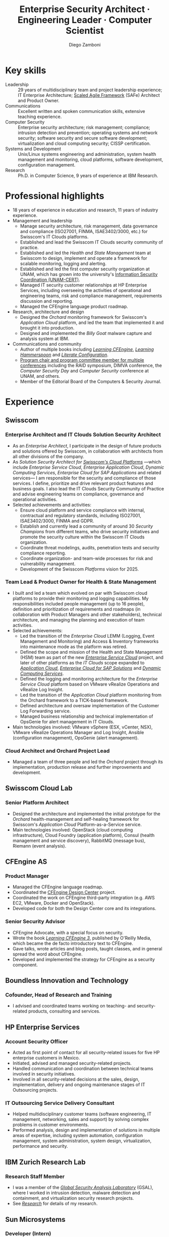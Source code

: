 :CV_CONFIG:
# AwesomeCV and LaTeX configuration section

# AwesomeCV configuration options
#+photo: ./images/foto_diego_2020_small.jpg
#+photostyle: right,noedge
#+cvcolor: awesome-concrete
#+cvhighlights: false
#+cvcolorizelinks: awesome-skyblue
#+cvunderlinelinks: false
#+cvfooter_left: \today\\~
#+cvfooter_middle: %a~~~·~~~Curriculum Vitæ\\\textup{\tiny Source at https://github.com/zzamboni/vita}
#+cvfooter_right: \thepage\\~

# These options are useful for HTML or ASCII export, and harmless for
# AwesomeCV, so I leave them on all the time
#+options: num:1
#+options: prop:("FROM" "TO" "LOCATION" "EMPLOYER" "SCHOOL" "ORGANIZATION" "DATE" "POSITION" "LABEL")
#+options: toc:nil

# LaTeX options

#+latex_class_options: [12pt,a4paper]

# Macro for bibliographical citations
#+macro: cvcite \cite{$1}

# Commands for including the Publications list using biblatex
# defernumbers=true makes the "Publications" section label the entries
# consecutively, instead of in some semi-random order determined by LaTeX.
#+latex_header: \usepackage[defernumbers=true,style=numeric,sorting=ydnt]{biblatex}
#+latex_header: \addbibresource{zamboni-pubs.bib}
#+latex_header: \addbibresource{zamboni-patents.bib}
#+latex_header: \defbibheading{cvbibsection}[\bibname]{\cvsubsection{#1}}

# Some font and separator redefinitions for the AwesomeCV class
#+latex_header: \renewcommand{\acvHeaderSocialSep}{\enskip\cdotp\enskip}
#+latex_header: \renewcommand{\acvHeaderIconSep}{~}
#+latex_header: \renewcommand*{\bodyfontlight}{\sourcesanspro}
#+latex_header: \renewcommand*{\bibfont}{\paragraphstyle}
#+latex_header: \renewcommand*{\entrylocationstyle}[1]{{\fontsize{10pt}{1em}\bodyfontlight\slshape\color{awesome} #1}}
#+latex_header: \renewcommand*{\subsectionstyle}{\entrytitlestyle}
#+latex_header: \renewcommand*{\headerquotestyle}[1]{{\fontsize{8pt}{1em}\bodyfont #1}}

:END:

#+title: Enterprise Security Architect · Engineering Leader · Computer Scientist
#+author: Diego Zamboni
#+email: diego@zzamboni.org
#+twitter: zzamboni
#+linkedin: zzamboni
#+leanpub: zzamboni
# #+gitlab: zzamboni
#+github: zzamboni
#+stackoverflow: 5562 zzamboni
#+homepage: zzamboni.org

#+begin_comment --- How to include private information in the CV ---

The "Private info" section contains private information which should not be included in the CV by default. It is kept encrypted automatically thanks to the org-crypt package, whose configuration you can see here: https://github.com/zzamboni/dot-emacs/blob/master/init.org#encryption. The "crypt" tag causes it to be encrypted automatically every time the file is saved, and the "noexport" tag causes it to be omitted when the file gets exported. Its contents, when unencrypted, contains field definitions like this:

,#+mobile: <my mobile number>
,#+address: <my address>
,#+extrainfo: <other private information>

When encrypted, this information is simply ignored. When I want to produce a version of my CV which includes this information, I run ~M-x org-decrypt-entry~, which prompts for my GPG passphrase. Then, *without saving the file*, I run the following export command:

(org-export-to-file 'awesomecv "zamboni-vita-private.tex")

#+end_comment
* Private info :noexport:crypt:
-----BEGIN PGP MESSAGE-----
Comment: GPGTools - http://gpgtools.org

hQEMA6qprSR9RgU9AQgAiQGiKSOuTSMuTUQIU9Xqo4dczmdlInE2Dn3/G2/ADDbd
+ZTgiPa+W8GBMezuTWCXvJLJq+OBai2z/DxazsRjN2q/6QKiLBM0gbWqqQHUCwIP
5585zDInSO4HGoUPgjIqyPnPMuQWcMzhmI9OxuBe5QvLVFdFTk/7bmDcdqK3vccb
qnApDl7akZcBFST7nVh3bW5OkHQ8JtNVPqorP4ZkwYPVKKwgXm815BpxMspT03sz
yEUKkpi93S97Jd/SFZvgrMYFoKQhlZhij4Hgl8DiqIJ20v/CK6mKBIPXjuIoaQgM
K6FZaY0ln8+aw+7KPPnDeHRkuWyCFcDI9XHfXbK0JNKxAThCWMuhTM/1HSP6uFWJ
9dckj2SRWDeIy6upinvEBVFkdkOs6vEg9tzFSI4KvBDR7PmwkCt8WXTE2EWTvx9X
GKHO/iWilFg/d5SeR34TxmFlMRm/8uRa9hVXyHceJAq+9qAWo1cf5PRO6UlQDOw3
Rw6fltyGf36lnki4VHgl5VtcnnRR4x7hkjPGuZ41piOupdNJPdSllIxU+MgsZDei
f/yLKNfJQJz6Y3WA/L6QqNVO
=wzUV
-----END PGP MESSAGE-----

* Table of Contents                                          :TOC_3:noexport:
- [[#key-skills][Key skills]]
- [[#professional-highlights][Professional highlights]]
- [[#experience][Experience]]
  - [[#swisscom][Swisscom]]
    - [[#enterprise-architect-and-it-clouds-solution-security-architect][Enterprise Architect and IT Clouds Solution Security Architect]]
    - [[#team-lead--product-owner-for-health--state-management][Team Lead & Product Owner for Health & State Management]]
    - [[#cloud-architect-and-orchard-project-lead][Cloud Architect and Orchard Project Lead]]
  - [[#swisscom-cloud-lab][Swisscom Cloud Lab]]
    - [[#senior-platform-architect][Senior Platform Architect]]
  - [[#cfengine-as][CFEngine AS]]
    - [[#product-manager][Product Manager]]
    - [[#senior-security-advisor][Senior Security Advisor]]
  - [[#boundless-innovation-and-technology][Boundless Innovation and Technology]]
    - [[#cofounder-head-of-research-and-training][Cofounder, Head of Research and Training]]
  - [[#hp-enterprise-services][HP Enterprise Services]]
    - [[#account-security-officer][Account Security Officer]]
    - [[#it-outsourcing-service-delivery-consultant][IT Outsourcing Service Delivery Consultant]]
  - [[#ibm-zurich-research-lab][IBM Zurich Research Lab]]
    - [[#research-staff-member][Research Staff Member]]
  - [[#sun-microsystems][Sun Microsystems]]
    - [[#developer-intern][Developer (Intern)]]
  - [[#national-autonomous-university-of-mexico-unam][National Autonomous University of Mexico (UNAM)]]
    - [[#head-of-computer-security-area][Head of Computer Security Area]]
    - [[#system-administrator][System Administrator]]
- [[#education][Education]]
  - [[#phd-in-computer-science][Ph.D. in Computer Science]]
  - [[#ms-in-computer-science][M.S. in Computer Science]]
  - [[#bachelors-degree-in-computer-engineering][Bachelor's degree in Computer Engineering]]
- [[#languages][Languages]]
- [[#certifications][Certifications]]
  - [[#certified-information-systems-security-professional-cissp][Certified Information Systems Security Professional (CISSP)]]
  - [[#safereg-4-certified-product-ownerproduct-manager][SAFe\reg 4 Certified Product Owner/Product Manager]]
- [[#research][Research]]
  - [[#selected-research-projects-at-ibm][Selected research projects at IBM]]
    - [[#phantom][Phantom]]
    - [[#billy-goat-active-worm-detection-and-capture][Billy Goat: Active worm detection and capture]]
    - [[#router-based-billy-goat][Router-based Billy Goat]]
    - [[#soc-in-a-box][SOC in a Box]]
    - [[#exorcist][Exorcist]]
  - [[#phd-thesis-research][Ph.D. Thesis Research]]
    - [[#using-internal-sensors-and-embedded-detectors-for-intrusion-detection][Using internal sensors and embedded detectors for intrusion detection]]
  - [[#additional-research-projects][Additional research projects]]
    - [[#using-autonomous-agents-for-intrusion-detection][Using autonomous agents for intrusion detection]]
    - [[#analysis-of-a-denial-of-service-attack-on-tcpip-synkill][Analysis of a denial-of-service attack on TCP/IP (Synkill)]]
- [[#system-development-and-management][System Development and Management]]
- [[#software-development-projects][Software Development Projects]]
  - [[#publicly-available-software-projects-see-httpsgithubcomzzamboni-and-httpsgitlabcomzzamboni][Publicly available software projects: see https://github.com/zzamboni/ and https://gitlab.com/zzamboni]]
  - [[#other-software-projects-not-publicly-available][Other software projects (not publicly available)]]
    - [[#pilatus-ibm][Pilatus (IBM)]]
    - [[#soc-in-a-box-ibm][SOC in a Box (IBM)]]
    - [[#billy-goat-ibm][Billy Goat (IBM)]]
    - [[#embedded-sensors-project-purdue-university][Embedded Sensors Project (Purdue University)]]
- [[#honors--awards][Honors & Awards]]
  - [[#ieee-security--privacy-test-of-time-award-ieee-sp-page-cerias-blog-post][IEEE Security & Privacy Test of Time Award (IEEE S&P page, CERIAS blog post)]]
  - [[#cfengine-champion][CFEngine Champion]]
  - [[#josef-raviv-memorial-postdoctoral-fellowship][Josef Raviv Memorial Postdoctoral Fellowship]]
  - [[#member-of-phi-beta-delta][Member of Phi Beta Delta]]
  - [[#upe-microsoft-scholarship-award][UPE Microsoft Scholarship Award]]
  - [[#member-of-upsilon-pi-epsilon][Member of Upsilon Pi Epsilon]]
  - [[#fulbright-scholarship][Fulbright Scholarship]]
- [[#program-committees-and-boards][Program Committees and Boards]]
  - [[#editorial-board-member][Editorial Board Member]]
  - [[#steering-committee-member][Steering Committee Member]]
  - [[#program-chair][Program Chair]]
  - [[#program-committee-member][Program Committee Member]]
  - [[#program-co-chair][Program Co-chair]]
  - [[#program-chair-1][Program Chair]]
  - [[#program-chair-2][Program Chair]]
  - [[#program-committee-member-1][Program Committee Member]]
  - [[#program-committee-member-2][Program Committee Member]]
  - [[#program-committee-member-3][Program Committee Member]]
  - [[#founder-and-organizer][Founder and organizer]]
- [[#teaching-and-advising][Teaching and Advising]]
  - [[#students][Students]]
    - [[#daniele-sgandurra-university-of-pisa-italy][Daniele Sgandurra, University of Pisa, Italy]]
    - [[#martin-carbone-georgia-institute-of-technology-usa][Martin Carbone, Georgia Institute of Technology, U.S.A.]]
    - [[#urko-zurutuza-ortega-mondragon-university-spain][Urko Zurutuza Ortega, Mondragon University, Spain]]
    - [[#milton-yates-enst-bretagne-france][Milton Yates, ENST Bretagne, France]]
    - [[#candid-wüest-eth-zurich-switzerland][Candid Wüest, ETH Zurich, Switzerland]]
  - [[#teaching][Teaching]]
    - [[#cissp-training-30-hours][CISSP training (30 hours)]]
    - [[#cfengine-one-day-training-class-8-hours][CFEngine one-day training class (8 hours)]]
    - [[#virtualization-lecture-2-hours-systems-security-class-computer-science-dept]["Virtualization" lecture (2 hours), Systems Security class, Computer Science Dept.]]
    - [[#intrusion-detection-basic-concepts-and-current-research-at-ibm-class-3-hours-information-technology-security-spring-school]["Intrusion detection: Basic concepts and current research at IBM" class (3 hours), Information Technology Security Spring School]]
    - [[#introduction-to-computer-security-class-40-hours]["Introduction to Computer Security" class (40 hours)]]
    - [[#ee495-information-extraction-retrieval-and-security-course][EE495 ("Information Extraction, Retrieval and Security") course]]
    - [[#ssh-achieving-secure-communication-over-insecure-channels-class]["SSH: Achieving secure communication over insecure channels" class]]
    - [[#protecting-your-computing-system-class]["Protecting your computing system" class]]
    - [[#supercomputing-internship-program-courses][Supercomputing Internship Program Courses]]
- [[#other-professional-activities][Other Professional Activities]]
  - [[#the-association-for-computing-machinery-acm][The Association for Computing Machinery (ACM)]]
  - [[#purduepm-the-purdue-perl-users-group][Purdue.pm, the Purdue Perl Users Group]]
  - [[#purdue-university-chapter-of-upsilon-pi-epsilon][Purdue University Chapter of Upsilon Pi Epsilon]]
  - [[#purdue-university-chapter-of-upsilon-pi-epsilon-1][Purdue University Chapter of Upsilon Pi Epsilon]]
- [[#publications-talks-and-intellectual-property][Publications, Talks and Intellectual Property]]
- [[#references][References]]

* Introduction :noexport:

#+latex: \begin{cvparagraph}
I am a senior computer scientist, computer security expert, IT architect, organization and team leader with 29 years of professional experience, and much longer of being fascinated and passionate about science, computing and education. I specialize in the areas of Computer Security, Cloud Computing, Self-healing Systems and Configuration Management.

I possess a strong combination of leadership, conceptual and technical skills that enable me to help organizations and teams reach their goals. I have excellent communication abilities, with ample experience in writing, teaching and public speaking. I can interact and work fluently at the strategic, tactical and technical levels. I have a Ph.D. in Computer Science and have extensive experience in both academic and business environments.

This page presents a summary of my qualifications --- please see the following pages for the full details.
#+latex: \end{cvparagraph}

* Key skills
:PROPERTIES:
:CV_ENV:   cvskills
:END:

- Leadership :: 29 years of multidisciplinary team and project leadership experience; IT Enterprise Architecture; [[https://www.scaledagileframework.com/][Scaled Agile Framework]] (SAFe) Architect and Product Owner.
- Communications :: Excellent written and spoken communication skills, extensive teaching experience.
- Computer Security :: Enterprise security architecture; risk management; compliance; intrusion detection and prevention; operating systems and network security; software security and secure software development; virtualization and cloud computing security; CISSP certification.
- Systems and Development :: Unix/Linux systems engineering and administration, system health management and monitoring, cloud platforms, software development, configuration management.
- Research :: Ph.D. in Computer Science, 9 years of experience at IBM Research.

# - Attitude :: I am passionate about and always willing to support science, technology and education.
# - Languages :: Spanish (native), English (100%), German (B1 level).

* Professional highlights

#+latex: \begin{cvparagraph}
- 18 years of experience in education and research, 11 years of industry experience.
- Management and leadership
  + Manage security architecture, risk management, data governance and compliance (ISO27001, FINMA, ISAE3402/3000, etc.) for Swisscom's IT Clouds platforms.
  + Established and lead the Swisscom IT Clouds security community of practice.
  + Established and led the /Health and State Management/ team at Swisscom to design, implement and operate a framework for scalable monitoring, logging and alerting.
  + Established and led the first computer security organization at UNAM, which has grown into the university's [[https://www.seguridad.unam.mx/][Information Security Coordination (UNAM-CERT)]].
  + Managed IT security customer relationships at HP Enterprise Services, including overseeing the activities of operational and engineering teams, risk and compliance management, requirements discussion and reporting.
  + Managed the CFEngine language product roadmap.
- Research, architecture and design
  + Designed the /Orchard/ monitoring framework for Swisscom's /Application Cloud/ platform, and led the team that implemented it and brought it into production.
  + Designed and implemented the /Billy Goat/ malware capture and analysis system at IBM.
- Communications and community
  + Author of multiple books including [[https://cf-learn.info/][/Learning CFEngine/]], [[https://leanpub.com/learning-hammerspoon][/Learning Hammerspoon/]] and [[https://leanpub.com/lit-config][/Literate Configuration/]].
  + [[#program-committees][Program chair and program committee member for multiple conferences]] including the RAID symposium, DIMVA conference, the /Computer Security Day/ and /Computer Security/ conference at UNAM, and others.
  + Member of the Editorial Board of the Computers & Security Journal.
#+latex: \end{cvparagraph}

* Experience
:PROPERTIES:
:CV_ENV:   cventries
:PAGEBREAK: yes
:END:

** Swisscom
:PROPERTIES:
:CV_ENV:   cvemployer
:LOCATION: Switzerland
:FROM: 2015
:END:

*** Enterprise Architect and IT Clouds Solution Security Architect
:PROPERTIES:
:CV_ENV:   cvsubentry
:FROM: <2019-04-01>
:END:

- As an /Enterprise Architect/, I participate in the design of future products and solutions offered by Swisscom, in collaboration with architects from all other divisions of the company.
- As /Solution Security Architect for [[https://www.swisscom.ch/en/business/enterprise/offer/cloud-data-center.html][Swisscom's Cloud Platforms]]/ ---which include /Enterprise Service Cloud/, /Enterprise Application Cloud/, /Dynamic Computing Services/, /Enterprise Cloud for SAP Applications/ and related services--- I am responsible for the security and compliance of those services. I  define, prioritize and drive relevant product features and business goals. I also lead the IT Clouds Security Community of Practice and advise engineering teams on compliance, governance and operational activities.
- Selected achievements and activities:
  + Ensure cloud platform and service compliance with internal, contractual and regulatory standards, including ISO27001, ISAE3402/3000, FINMA and GDPR.
  + Establish and currently lead a community of around 30 /Security Champions/ from different teams, who drive security initiatives and promote the security culture within the Swisscom IT Clouds organization.
  + Coordinate threat modelings, audits, penetration tests and security compliance reporting.
  + Coordinate organization- and team-wide processes for risk and vulnerability management.
  + Development of the Swisscom /Platforms/ vision for 2025.

*** Team Lead & Product Owner for Health & State Management
:PROPERTIES:
:CV_ENV:   cvsubentry
:FROM: <2016-03-01>
:TO: <2019-04-01>
:END:

- I built and led a team which evolved on par with Swisscom cloud platforms to provide their monitoring and logging capabilities. My responsibilities included people management (up to 16 people), definition and prioritization of requirements and roadmaps (in collaboration with Product Managers and other stakeholders), technical architecture, and managing the planning and execution of team activities.
- Selected achievements:
  - Led the transition of the /Enterprise Cloud/ LEMM (Logging, Event Management and Monitoring) and Access & Inventory frameworks into maintenance mode as the platform was retired.
  - Defined the scope and mission of the Health and State Management (HSM) team as part of the new [[https://www.swisscom.ch/en/business/enterprise/offer/cloud-data-center/enterprise-service-cloud.html][/Enterprise Service Cloud/]] project, and later of other platforms as the /IT Clouds/ scope expanded to [[https://www.swisscom.ch/de/business/enterprise/angebot/cloud-data-center/application-cloud.html][/Application Cloud/]], [[https://www.swisscom.ch/de/business/enterprise/angebot/sap/enterprise-cloud-for-sap-solutions.html][/Enterprise Cloud for SAP Solutions/]] and [[https://www.swisscom.ch/de/business/enterprise/angebot/cloud-data-center/dynamic-computing-services.html][/Dynamic Computing Services/]].
  - Defined the logging and monitoring architecture for the /Enterprise Service Cloud/ platform based on VMware vRealize Operations and vRealize Log Insight.
  - Led the transition of the /Application Cloud/ platform monitoring from the Orchard framework to a TICK-based framework.
  - Defined architecture and oversaw implementation of the Customer Log Forwarding service.
  - Managed business relationship and technical implementation of OpsGenie for alert management in IT Clouds.
- Main technologies involved: VMware vSphere (ESX, vCenter, NSX), VMware vRealize Operations Manager and Log Insight, Ansible (configuration management), OpsGenie (alert management).

*** Cloud Architect and Orchard Project Lead
:PROPERTIES:
:CV_ENV:   cvsubentry
:EMPLOYER: Swisscom
:LOCATION: Switzerland
:FROM: <2015-08-01>
:TO: <2016-03-01>
:END:

- Managed a team of three people and led the /Orchard/ project through its implementation, production release and further improvements and development.

** Swisscom Cloud Lab
:PROPERTIES:
:CV_ENV:   cvemployer
:LOCATION: U.S.A. (remote)
:FROM: 2014
:TO: 2015
:END:

*** Senior Platform Architect
:PROPERTIES:
:CV_ENV:   cvsubentry
:FROM: <2014-08-01>
:TO: <2015-07-31>
:END:

- Designed the architecture and implemented the initial prototype for the /Orchard/ health-management and self-healing framework for Swisscom's /Application Cloud/ Platform-as-a-Service service.
- Main technologies involved: OpenStack (cloud computing infrastructure), Cloud Foundry (application platform), Consul (health management and service discovery), RabbitMQ (message bus), Riemann (event analysis).

** CFEngine AS
:PROPERTIES:
:CV_ENV:   cvemployer
:LOCATION: Norway/U.S.A. (remote)
:FROM: 2011
:TO: 2014
:END:

*** Product Manager
:PROPERTIES:
:CV_ENV:   cvsubentry
:FROM: <2013-08-01>
:TO: <2014-06-30>
:END:

- Managed the CFEngine language roadmap.
- Coordinated the [[https://docs.cfengine.com/docs/3.10/guide-design-center.html][CFEngine Design Center]] project.
- Coordinated the work on CFEngine third-party integration  (e.g. AWS EC2, VMware, Docker and OpenStack).
- Developed code for both the Design Center core and its integrations.

*** Senior Security Advisor
:PROPERTIES:
:CV_ENV:   cvsubentry
:FROM: <2011-10-01>
:TO: <2014-06-30>
:END:

- CFEngine Advocate, with a special focus on security.
- Wrote the book [[https://cf-learn.info/][/Learning CFEngine 3/]], published by O'Reilly Media, which became the de facto introductory text to CFEngine.
- Gave talks, wrote articles and blog posts, taught classes, and in general spread the word about CFEngine.
- Developed and implemented the strategy for CFEngine as a security component.

** Boundless Innovation and Technology
:PROPERTIES:
:CV_ENV:   cvemployer
:LOCATION: Mexico
:FROM: 2012
:TO: 2014
:END:

*** Cofounder, Head of Research and Training
:PROPERTIES:
:CV_ENV:   cvsubentry
:FROM: <2012-07-01>
:TO: <2014-07-31>
:END:

- I advised and coordinated teams working on teaching- and security-related products, consulting and services.

** HP Enterprise Services
:PROPERTIES:
:CV_ENV:   cvemployer
:LOCATION: Mexico
:FROM: 2009
:TO: 2011
:END:

*** Account Security Officer
:PROPERTIES:
:CV_ENV:   cvsubentry
:FROM: <2010-10-01>
:TO: <2011-10-01>
:END:

- Acted as first point of contact for all security-related issues for five HP enterprise customers in Mexico.
- Initiated, advised and managed security-related projects.
- Handled communication and coordination between technical teams involved in security initiatives.
- Involved in all security-related decisions at the sales, design, implementation, delivery and ongoing maintenance stages of IT Outsourcing projects.

*** IT Outsourcing Service Delivery Consultant
:PROPERTIES:
:CV_ENV:   cvsubentry
:FROM: <2009-11-01>
:TO: <2010-10-01>
:END:

- Helped multidisciplinary customer teams (software engineering, IT management, networking, sales and support) by solving complex problems in customer environments.
- Performed analysis, design and implementation of solutions in multiple areas of expertise, including system automation, configuration management, system administration, system design, virtualization, performance and security.

** IBM Zurich Research Lab
:PROPERTIES:
:CV_ENV:   cvemployer
:LOCATION: Switzerland
:FROM: 2001
:TO: 2009
:END:

*** Research Staff Member
:PROPERTIES:
:CV_ENV:   cvsubentry
:FROM: <2001-10-01>
:TO: <2009-10-01>
:END:

- I was a member of the [[https://www.zurich.ibm.com/security/][/Global Security Analysis Laboratory/]] (GSAL), where I worked in intrusion detection, malware detection and containment, and virtualization security research projects.
- See [[#research][/Research/]] for details of my research.

** Sun Microsystems
:PROPERTIES:
:CV_ENV:   cvemployer
:LOCATION: U.S.A.
:FROM: 1997
:TO: 1997
:END:

*** Developer (Intern)
:PROPERTIES:
:CV_ENV:   cvsubentry
:FROM: <1997-05-01>
:TO: <1997-08-01>
:END:

- Developer for the /Bruce/ host vulnerability scanner, later released as the [[https://www.usenix.org/legacy/publications/login/1999-11/features/senss.html][Sun Enterprise Network Security Service]] (SENSS).
- Designed and implemented the first version of the network-based components of /Bruce/, which allowed it to operate on several hosts in a network, controlled from a central location.

** National Autonomous University of Mexico (UNAM)
:PROPERTIES:
:CV_ENV:   cvemployer
:LOCATION: Mexico
:FROM: 1991
:TO: 1996
:END:

*** Head of [[http://www.seguridad.unam.mx/][Computer Security Area]]
:PROPERTIES:
:CV_ENV:   cvsubentry
:FROM: <1995-08-01>
:TO: <1996-08-01>
:END:

- Founded UNAM's /Computer Security Area/, the University's first team dedicated to computer security, which has evolved into the [[http://www.seguridad.unam.mx/][/Information Security Coordination (UNAM-CERT)/]].
- Managed up to nine people working on different projects related to computer security.
- Managed security monitoring for a Cray supercomputer and 22 Unix workstations.
- Provided security services to the whole University, including incident response, security information, auditing and teaching.
- Established the celebration of the /International Computer Security Day/ (sponsored by the Association for Computing Machinery) at UNAM. Acted as the main organizer of the event for two years (1994 and 1995). This event has grown and evolved into the [[https://www.disc.unam.mx/][/Computer Security Day/]] and the [[https://congreso.seguridad.unam.mx/][/Computer Security Congress/]].
- Designed and headed development of an audit-analysis tool for Unix systems (SAINT) {{{cvcite(zamboni96:saint)}}}.

*** System Administrator
:PROPERTIES:
:CV_ENV:   cvsubentry
:FROM: <1991-11-01>
:TO: <1995-08-01>
:END:

- System administrator at UNAM's Supercomputing Center, managing a [[http://www.historiadelcomputo.unam.mx/files/fotos/Cray/cray.html][Cray Y-MP Supercomputer]] and related systems.
- Managed the Network Queuing Subsystem (NQS),
- Managed and provided support for 22 Unix workstations.
- Monitored the security of the Cray supercomputer and related workstations.
- Other responsibilities: user administration, operating system installation, resource management, security policies.

* Education
:PROPERTIES:
:CV_ENV:   cventries
:PAGEBREAK: yes
:END:

** Ph.D. in Computer Science
:PROPERTIES:
:CV_ENV:   cvschool
:LOCATION: West Lafayette, IN, U.S.A.
:SCHOOL: Purdue University
:FROM: <1996-08-01>
:TO: <2001-08-01>
:END:

- Thesis title: [[https://zzamboni.org/files/theses/zamboni-phd-thesis.pdf][/Using Internal Sensors for Computer Intrusion Detection/]].
- Advisor: [[http://spaf.cerias.purdue.edu/][Eugene H. Spafford]].

** M.S. in Computer Science
:PROPERTIES:
:CV_ENV:   cvschool
:LOCATION: West Lafayette, IN, U.S.A.
:SCHOOL: Purdue University
:FROM: <1996-08-01>
:TO: <1998-05-01>
:END:

- Advisor: [[http://spaf.cerias.purdue.edu/][Eugene H. Spafford]].

** Bachelor's degree in Computer Engineering
:PROPERTIES:
:CV_ENV:   cvschool
:LOCATION: Mexico City, Mexico
:SCHOOL: National Autonomous University of Mexico (UNAM)
:FROM: <1989-08-01>
:TO: <1995-07-01>
:END:

- Thesis title: [[https://zzamboni.org/files/theses/zamboni-bachelors-thesis.pdf][UNAM/Cray Project for Security in the Unix Operating System]] (in Spanish, original title: /Proyecto UNAM/Cray de Seguridad en el Sistema Operativo Unix/).
* Languages
:PROPERTIES:
:CV_ENV:   cvskills
:END:

- Spanish :: native
- English :: full professional proficiency
- German :: basic proficiency (B1 level)

* Certifications
:PROPERTIES:
:CV_ENV:   cventries
:END:

** [[https://www.youracclaim.com/badges/98814af3-575b-4350-9667-70eddfea1da4/public_url][Certified Information Systems Security Professional (CISSP)]]
:PROPERTIES:
:CV_ENV:   cvschool
:ORGANIZATION: (ISC)², the International Information System Security Certification Consortium
:LOCATION: April 2019
:RIGHT_IMG: ./images/certified-information-systems-security-professional-cissp-small.png
:END:

#+begin_cvitems
The vendor-neutral CISSP credential confirms technical knowledge and experience to design, engineer, implement, and manage the overall security posture of an organization. Required by the world’s most security-conscious organizations, CISSP is the gold-standard information security certification that assures information security leaders possess the breadth and depth of knowledge to establish holistic security programs that protect against threats in an increasingly complex cyber world.
#+end_cvitems

** [[https://www.youracclaim.com/badges/e6bf0ca2-f1c4-4af6-bf63-09f4b8cdbd02/public_url][SAFe\reg 4 Certified Product Owner/Product Manager]]
:PROPERTIES:
:CV_ENV:   cvschool
:ORGANIZATION: Scaled Agile Inc.
:LOCATION: July 2017 (not renewed)
:RIGHT_IMG: ./images/certified-safe-4-product-owner-product-manager-small.png
:END:

#+begin_cvitems
A SAFe\reg 4 Certified Product Owner/Product Manager is a SAFe professional who works with customers and development organizations to identify and write requirements. Key areas of competency include identifying customer needs, writing epics, capabilities, features, stories, and prioritizing work in order to effectively deliver value to the enterprise.
#+end_cvitems

* Research
:PROPERTIES:
:CUSTOM_ID: research
:CV_ENV:   cventries
:END:

#+begin_cvparagraph
(see [[#publications][``Publications'']] for publication reference details)
#+end_cvparagraph

** Selected research projects at IBM
:PROPERTIES:
:CV_ENV:   cvemployer
:END:

*** [[http://www-03.ibm.com/press/us/en/pressrelease/23833.wss][Phantom]]
:PROPERTIES:
:CV_ENV:   cvsubentry
:FROM: 2008
:TO: 2009
:END:

- Security for VMware virtual environments using virtual machine introspection (based on the [[https://vmguru.com/2011/03/vmsafe-api/][VMware VMsafe API]]) to provide intrusion detection and prevention capabilities.
- Publications: {{{cvcite(Christodorescu:2009:CSV:1655008.1655022)}}}.

*** [[https://dominoweb.draco.res.ibm.com/d7c39a9a2e73d870852570060051dfed.html][Billy Goat: Active worm detection and capture]]
:PROPERTIES:
:CV_ENV:   cvsubentry
:FROM: 2002
:TO: 2008
:END:

- Billy Goat was the first instance of what is today called /honeypots/ and /honeynets/.
  + An active worm-detection system, widely deployed (at the time) in the IBM worldwide internal network. It listens for connections to unused IP address ranges and actively responds to those connections to accurately detect worm-infected machines, and in many cases capture the worms themselves. Billy Goat is engineered for distributed deployment, with each device containing standalone detection and reporting capabilities, together with data centralization features that allow network-wide data analysis and reporting.
- Publications: {{{cvcite(riordan06:_build_billy_goat:first2006\, riordan05:bg_techreport)}}}

*** [[http://www.usenix.org/event/sruti07/tech/full_papers/zamboni/zamboni.pdf][Router-based Billy Goat]]
:PROPERTIES:
:CV_ENV:   cvsubentry
:FROM: 2005
:TO: 2007
:END:

- An active worm-capture device deployed at the network boundary and coupled with the border router, that allows the Billy Goat to effectively and automatically spoof every unused IP address outside the local network. This makes it possible for the Router-based Billy Goat to accurately detect local infected machines and prevent them from establishing connections to the outside, limiting the propagation of the worms to the outside network.
- Publications: {{{cvcite(zamboni07:sruti07-rbg)}}}

*** SOC in a Box
:PROPERTIES:
:CV_ENV:   cvsubentry
:FROM: 2005
:TO: 2007
:END:

- Integrated device containing multiple security tools: intrusion detection, worm detection, vulnerability scanning and network discovery. Precursor to what is today called /Unified Threat Management/ systems.

*** Exorcist
:PROPERTIES:
:CV_ENV:   cvsubentry
:FROM: 2001
:TO: 2002
:END:

- Host-based, behavior-based intrusion detection using sequences of system calls.

** Ph.D. Thesis Research
:PROPERTIES:
:CV_ENV:   cvemployer
:END:

*** [[https://zzamboni.org/cerias/zamboni/thesis/][Using internal sensors and embedded detectors for intrusion detection]]
:PROPERTIES:
:CV_ENV:   cvsubentry
:END:

- Study of data collection methods for intrusion detection systems.
- Implementation of novel methods for data collection in intrusion detection systems.
- Analysis of the properties, advantages and disadvantages of internal sensors and embedded detectors as data collection and analysis elements in intrusion detection systems.
- Publications: {{{cvcite(zamboni01:phd-thesis\, zamboni02:sensors_detectors\, kerschbaum00:network-embedded-sensors\, zamboni00:thesis-proposal\, zamboni:raid2000)}}}

** Additional research projects
:PROPERTIES:
:CV_ENV:   cvemployer
:END:

*** [[https://www.cerias.purdue.edu/site/about/history/coast/projects/aafid.php][Using autonomous agents for intrusion detection]]
:PROPERTIES:
:CV_ENV:   cvsubentry
:END:

- Design and documentation of an architecture (AAFID) to perform distributed monitoring and intrusion detection using autonomous agents.
- Implementation of a prototype according to the architecture. This prototype is [[http://freshmeat.net/projects/aafid2][published as open source]].
- Exploration of research issues in the distributed intrusion detection area.
- Publications: {{{cvcite(spafford00:intrus_detec_auton_agent\, zamboni:aafid-acsac98\, zamboni:aafid-architecture\, zamboni:raid98\, zamboni00:build_aafid_with_perl\, zamboni:raid99)}}}.

*** [[https://www.cerias.purdue.edu/site/about/history/coast/projects/coast-proj-synkill.php][Analysis of a denial-of-service attack on TCP/IP (Synkill)]]
:PROPERTIES:
:CV_ENV:   cvsubentry
:END:

- Collaborated in the analysis of the SYN-flooding denial-of-service attack against TCP and in the implementation of a defense tool.
- Publications: {{{cvcite(schuba97:synkill)}}}, awarded the [[https://www.cerias.purdue.edu/site/blog/post/a_test_of_time_coast_and_an_award-winning_paper/][2020 IEEE Security & Privacy Test of Time Award]].

* System Development and Management
:PROPERTIES:
:CV_ENV:   cvskills
:END:

- Programming languages :: Ruby, Python, C, Perl, Java, LISP family (Clojure, Racket), AWK, Unix shells.
- Development environments :: Unix/Linux, Cloud Foundry, Amazon EC2, macOS.
- Unix system administration :: Linux (multiple distributions), OpenBSD, FreeBSD, macOS, Solaris.
- Configuration management :: CFEngine, Puppet, Chef, Ansible.
- Virtualization, containers and cloud :: VMWare (ESX, vSphere), OpenStack, Amazon EC2, Docker, Cloud Foundry.
- Health Management and Monitoring :: VMware vRealize Operations Manager, vRealize Log Insight, Nagios, Icinga.
- Other technologies :: REST APIs, Riemann (event stream processing), XML and related technologies, network programming, database programming (SQL), kernel programming (OpenBSD and Linux), HTML.

* Software Development Projects

** Publicly available software projects: see [[https://github.com/zzamboni/][https://github.com/zzamboni/]] and [[https://gitlab.com/zzamboni][https://gitlab.com/zzamboni]]

** Other software projects (not publicly available)

*** Pilatus (IBM)
:PROPERTIES:
:CV_ENV:   cvsubentry
:FROM: 2005
:TO: 2007
:END:

A system installer that allows arbitrary system installation and configurations, allowing for both proprietary and open source components to be installed in an automated fashion. Open source components can be downloaded directly from their original source to avoid distributing them.

*** SOC in a Box (IBM)
:PROPERTIES:
:CV_ENV:   cvsubentry
:FROM: 2005
:TO: 2007
:END:

A specialized Linux distribution containing multiple security services for integrated security monitoring in small and medium networks. Implementation includes also backend infrastructure components for system installation, configuration and upgrade; and data centralization, analysis and reporting.

*** Billy Goat (IBM)
:PROPERTIES:
:CV_ENV:   cvsubentry
:FROM: 2002
:TO: 2007
:END:

A specialized Linux distribution containing multiple sensors for detection of large-scale automated attacks. Implementation includes also backend infrastructure components for system configuration and upgrade, data centralization, analysis and reporting.

*** Embedded Sensors Project (Purdue University)
:PROPERTIES:
:CV_ENV:   cvsubentry
:FROM: 1999
:TO: 2001
:END:

A system of sensors for intrusion detection developed in OpenBSD through code instrumentation. Developed as part of my Ph.D. thesis work.

* Honors & Awards
:PROPERTIES:
:CV_ENV:   cvhonors
:END:

** IEEE Security & Privacy Test of Time Award ([[https://www.ieee-security.org/TC/SP2020/awards.html][IEEE S&P page]], [[https://www.cerias.purdue.edu/site/blog/post/a_test_of_time_coast_and_an_award-winning_paper/][CERIAS blog post]])
:PROPERTIES:
:CV_ENV:   cvhonor
:DATE: <2020-05-18>
:ORGANIZATION: IEEE
:LOCATION: U.S.A.
:END:

** [[https://cfengine.com/engage/cfengine-champions/][CFEngine Champion]]
:PROPERTIES:
:CV_ENV:   cvhonor
:DATE: 2010
:ORGANIZATION: CFEngine AS
:LOCATION: Norway
:END:

** Josef Raviv Memorial Postdoctoral Fellowship
:PROPERTIES:
:CV_ENV:   cvhonor
:DATE: <2001-07-01>
:ORGANIZATION: IBM
:LOCATION: U.S.A.
:END:

** Member of [[http://www.phibetadelta.org][Phi Beta Delta]]
:PROPERTIES:
:CV_ENV:   cvhonor
:DATE: <2001-04-01>
:ORGANIZATION: honor society recognizing scholarly achievement
:LOCATION: U.S.A.
:END:

** UPE Microsoft Scholarship Award
:PROPERTIES:
:CV_ENV:   cvhonor
:DATE: <2000-09-01>
:ORGANIZATION: honor society recognizing scholarly achievement
:LOCATION: U.S.A.
:END:

** Member of [[http://upe.acm.org/][Upsilon Pi Epsilon]]
:PROPERTIES:
:CV_ENV:   cvhonor
:DATE: <1998-04-01>
:ORGANIZATION: the ACM Computer Sciences honor society
:LOCATION: U.S.A.
:END:

** Fulbright Scholarship
:PROPERTIES:
:CV_ENV:   cvhonor
:DATE: <1996-05-01>
:ORGANIZATION: for pursuing Ph.D. studies at Purdue University
:LOCATION: Mexico
:END:

* Program Committees and Boards
:PROPERTIES:
:CUSTOM_ID: program-committees
:CV_ENV:   cvhonors
:END:

** [[http://www.elsevier.com/wps/find/journaldescription.cws_home/405877/description][Editorial Board Member]]
:PROPERTIES:
:CV_ENV:   cvhonor
:ORGANIZATION: Computers \& Security Journal
:DATE: 2011--2013
:END:

** [[http://www.raid-symposium.org/][Steering Committee Member]]
:PROPERTIES:
:CV_ENV:   cvhonor
:ORGANIZATION: Intl. Symposium on Recent Advances in Intrusion Detection
:DATE: 2007--2017
:END:

** [[http://www.raid-symposium.org/raid2006/][Program Chair]]
:PROPERTIES:
:CV_ENV:   cvhonor
:ORGANIZATION: 9th Intl. Symposium on Recent Advances in Intrusion Detection (RAID)
:DATE: 2006
:LOCATION: Germany
:END:

** [[http://www.raid-symposium.org/][Program Committee Member]]
:PROPERTIES:
:CV_ENV:   cvhonor
:ORGANIZATION: Intl. Symposium on Recent Advances in Intrusion Detection
:DATE: 2001--2005
:END:

** Program Co-chair
:PROPERTIES:
:CV_ENV:   cvhonor
:ORGANIZATION: IBM Academy of Technology Security and Privacy Symposium
:DATE: 2009
:END:

** [[https://www.video.ethz.ch/conferences/2009/zisc.html][Program Chair]]
:PROPERTIES:
:CV_ENV:   cvhonor
:ORGANIZATION: ZISC Workshop on Security in Virtualized Environments and Cloud Computing
:DATE: 2009
:LOCATION: Switzerland
:END:

** [[https://www.dimva.org/dimva2008/][Program Chair]]
:PROPERTIES:
:CV_ENV:   cvhonor
:ORGANIZATION: Detection of Intrusions and Malware \& Vulnerability Assessment (DIMVA)
:DATE: 2008
:LOCATION: France
:END:

** [[http://www.ieee-security.org/TC/SP-Index.html][Program Committee Member]]
:PROPERTIES:
:CV_ENV:   cvhonor
:ORGANIZATION: IEEE Security and Privacy Symposium
:DATE: 2007
:LOCATION: U.S.A.
:END:

** [[http://www.acsac.org/][Program Committee Member]]
:PROPERTIES:
:CV_ENV:   cvhonor
:ORGANIZATION: Annual Computer Security Applications Conference (ACSAC)
:DATE: 2003--2007
:END:

** [[https://www.disc.unam.mx/][Program Committee Member]]
:PROPERTIES:
:CV_ENV:   cvhonor
:ORGANIZATION: Computer Security Day Conference
:DATE: 1994--2000
:LOCATION: Mexico
:END:

** [[https://www.disc.unam.mx/][Founder and organizer]]
:PROPERTIES:
:CV_ENV:   cvhonor
:ORGANIZATION: Computer Security Day Conference
:DATE: 1994--1995
:LOCATION: Mexico
:END:
* Teaching and Advising

** Students

*** Daniele Sgandurra, University of Pisa, Italy
:PROPERTIES:
:CV_ENV:   cvsubentry
:LABEL: Internship advisor
:FROM: 2009
:TO: 2009
:END:

- Project: Design and implementation of process injection using virtual machine introspection.

*** Martin Carbone, Georgia Institute of Technology, U.S.A.
:PROPERTIES:
:CV_ENV:   cvsubentry
:LABEL: Internship advisor
:FROM: 2007
:TO: 2007
:END:

Project: Implementation of a proof of concept Hyperjacking attack on Intel platform.

*** Urko Zurutuza Ortega, Mondragon University, Spain
:PROPERTIES:
:CV_ENV:   cvsubentry
:LABEL: Ph.D. co-advisor
:FROM: 2005
:TO: 2008
:END:

- Thesis: [[https://dialnet.unirioja.es/servlet/tesis?codigo=20012][Data Mining Approaches for Analysis of Worm Activity Towards Automatic Signature Generation]]

*** Milton Yates, ENST Bretagne, France
:PROPERTIES:
:CV_ENV:   cvsubentry
:LABEL: External Diploma Thesis advisor
:FROM: 2005
:TO: 2005
:END:

- Thesis: [[https://www.usenix.org/conference/sruti-07/boundary-detection-and-containment-local-worm-infections][The Router-based Billy Goat Project]]

*** Candid Wüest, ETH Zurich, Switzerland
:PROPERTIES:
:CV_ENV:   cvsubentry
:LABEL: Diploma Thesis tutor
:FROM: 2002
:TO: 2003
:END:

- Thesis: [[https://pub.tik.ee.ethz.ch/students/2002-2003-Wi/DA-2003-22.pdf][Desktop Firewalls and Intrusion Detection]]

** Teaching
*** CISSP training (30 hours)
:PROPERTIES:
:CV_ENV:   cvsubentry
:LABEL: iNetworks, Mexico (remote class)
:DATE: 2020
:END:

*** CFEngine one-day training class (8 hours)
:PROPERTIES:
:CV_ENV:   cvsubentry
:LABEL: Multiple venues
:FROM: 2011
:TO: 2013
:END:

*** "Virtualization" lecture (2 hours), Systems Security class, Computer Science Dept.
:PROPERTIES:
:CV_ENV:   cvsubentry
:LABEL: ETH Zürich
:FROM: 2011
:TO: 2013
:END:

*** "Intrusion detection: Basic concepts and current research at IBM" class (3 hours), Information Technology Security Spring School
:PROPERTIES:
:CV_ENV:   cvsubentry
:LABEL: University of Lausanne
:FROM: 2005
:TO: 2005
:END:

*** "Introduction to Computer Security" class (40 hours)
:PROPERTIES:
:CV_ENV:   cvsubentry
:LABEL: ITESM, Mexico
:FROM: 2003
:TO: 2003
:END:

*** EE495 ("Information Extraction, Retrieval and Security") course
:PROPERTIES:
:CV_ENV:   cvsubentry
:LABEL: Purdue University, U.S.A.
:FROM: 2000
:TO: 2000
:END:

- Co-designed eight security-related lectures and taught two of them.
- Co-designed the class project.

*** "SSH: Achieving secure communication over insecure channels" class
:PROPERTIES:
:CV_ENV:   cvsubentry
:LABEL: CSI NetSec conference, U.S.A.
:FROM: 2000
:TO: 2000
:END:

*** "Protecting your computing system" class
:PROPERTIES:
:CV_ENV:   cvsubentry
:LABEL: Schlumberger, U.S.A.
:FROM: 1997
:TO: 1997
:END:

*** Supercomputing Internship Program Courses
:PROPERTIES:
:CV_ENV:   cvsubentry
:LABEL: UNAM, Mexico
:FROM: 1991
:TO: 1996
:END:

- Designed and taught multiple courses (10--40 hours long) on the following topics:
  - Introduction to Unix
  - Unix utilities
  - Unix security
  - Basic Unix administration
  - Advanced Unix administration
  - UNICOS system administration on Cray supercomputers
* Other Professional Activities
:PROPERTIES:
:CV_ENV:   cvhonors
:END:

** [[http://www.acm.org/][The Association for Computing Machinery (ACM)]]
:PROPERTIES:
:CV_ENV:   cvhonor
:POSITION: Member
:DATE: 1998--
:END:

** [[http://purdue.pm.org/][Purdue.pm]], the Purdue Perl Users Group
:PROPERTIES:
:CV_ENV:   cvhonor
:POSITION: Founder
:DATE: 2000
:LOCATION: U.S.A.
:END:

** [[https://www.cs.purdue.edu/future-students/organizations.html][Purdue University Chapter of Upsilon Pi Epsilon]]
:PROPERTIES:
:CV_ENV:   cvhonor
:POSITION: President
:DATE: 1999
:LOCATION: U.S.A.
:END:

** [[https://www.cs.purdue.edu/future-students/organizations.html][Purdue University Chapter of Upsilon Pi Epsilon]]
:PROPERTIES:
:CV_ENV:   cvhonor
:POSITION: Secretary
:DATE: 1998
:LOCATION: U.S.A.
:END:

* Publications, Talks and Intellectual Property
:PROPERTIES:
:CUSTOM_ID: publications
:END:

#+begin_export latex
\nocite{*}
\printbibliography[keyword=book,          heading=cvbibsection, title=Books]
\printbibliography[keyword=editorial,     heading=cvbibsection, title=Editorial Activities]
\printbibliography[keyword=thesis,        heading=cvbibsection, title=Theses]
\printbibliography[keyword=refereed,      heading=cvbibsection, title=Refereed Papers]
\printbibliography[keyword=techreport,    heading=cvbibsection, title=Tech Reports]
\printbibliography[keyword=presentations, heading=cvbibsection, title=Presentations at Conferences and Workshops]
\printbibliography[keyword=invited,       heading=cvbibsection, title=Invited Talks and Articles]
\printbibliography[keyword=patent,        heading=cvbibsection, title=Patents]
\printbibliography[keyword=other,         heading=cvbibsection, title=Other Publications]
#+end_export
#+begin_export html
The list of publications is for the moment not available in the HTML version of my CV. Please see the <a href="https://zzamboni.org/vita/">full PDF version</a>.
#+end_export
#+begin_export ascii
The list of publications is for the moment not available in the text version of my CV. Please see the full PDF version at https://zzamboni.org/vita/.
#+end_export

* References

#+latex: \begin{cvparagraph}
Available by request.
#+latex: \end{cvparagraph}

* Local Variables :ARCHIVE:noexport:
# Local Variables:
# eval: (add-hook 'after-save-hook (lambda () (org-export-to-file 'awesomecv "zamboni-vita.tex")) :append :local)
# End:
